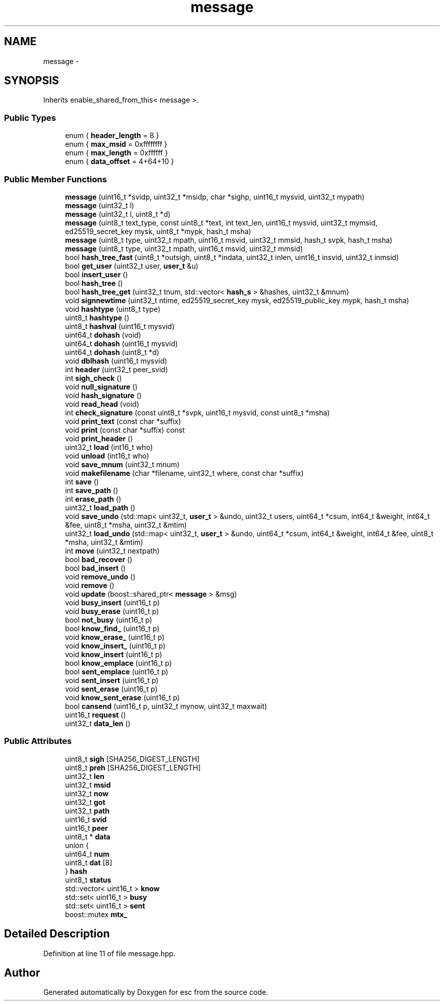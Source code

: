 .TH "message" 3 "Sat Jun 16 2018" "esc" \" -*- nroff -*-
.ad l
.nh
.SH NAME
message \- 
.SH SYNOPSIS
.br
.PP
.PP
Inherits enable_shared_from_this< message >\&.
.SS "Public Types"

.in +1c
.ti -1c
.RI "enum { \fBheader_length\fP = 8 }"
.br
.ti -1c
.RI "enum { \fBmax_msid\fP = 0xffffffff }"
.br
.ti -1c
.RI "enum { \fBmax_length\fP = 0xffffff }"
.br
.ti -1c
.RI "enum { \fBdata_offset\fP = 4+64+10 }"
.br
.in -1c
.SS "Public Member Functions"

.in +1c
.ti -1c
.RI "\fBmessage\fP (uint16_t *svidp, uint32_t *msidp, char *sighp, uint16_t mysvid, uint32_t mypath)"
.br
.ti -1c
.RI "\fBmessage\fP (uint32_t l)"
.br
.ti -1c
.RI "\fBmessage\fP (uint32_t l, uint8_t *d)"
.br
.ti -1c
.RI "\fBmessage\fP (uint8_t text_type, const uint8_t *text, int text_len, uint16_t mysvid, uint32_t mymsid, ed25519_secret_key mysk, uint8_t *mypk, hash_t msha)"
.br
.ti -1c
.RI "\fBmessage\fP (uint8_t type, uint32_t mpath, uint16_t msvid, uint32_t mmsid, hash_t svpk, hash_t msha)"
.br
.ti -1c
.RI "\fBmessage\fP (uint8_t type, uint32_t mpath, uint16_t msvid, uint32_t mmsid)"
.br
.ti -1c
.RI "bool \fBhash_tree_fast\fP (uint8_t *outsigh, uint8_t *indata, uint32_t inlen, uint16_t insvid, uint32_t inmsid)"
.br
.ti -1c
.RI "bool \fBget_user\fP (uint32_t user, \fBuser_t\fP &u)"
.br
.ti -1c
.RI "bool \fBinsert_user\fP ()"
.br
.ti -1c
.RI "bool \fBhash_tree\fP ()"
.br
.ti -1c
.RI "bool \fBhash_tree_get\fP (uint32_t tnum, std::vector< \fBhash_s\fP > &hashes, uint32_t &mnum)"
.br
.ti -1c
.RI "void \fBsignnewtime\fP (uint32_t ntime, ed25519_secret_key mysk, ed25519_public_key mypk, hash_t msha)"
.br
.ti -1c
.RI "void \fBhashtype\fP (uint8_t type)"
.br
.ti -1c
.RI "uint8_t \fBhashtype\fP ()"
.br
.ti -1c
.RI "uint8_t \fBhashval\fP (uint16_t mysvid)"
.br
.ti -1c
.RI "uint64_t \fBdohash\fP (void)"
.br
.ti -1c
.RI "uint64_t \fBdohash\fP (uint16_t mysvid)"
.br
.ti -1c
.RI "uint64_t \fBdohash\fP (uint8_t *d)"
.br
.ti -1c
.RI "void \fBdblhash\fP (uint16_t mysvid)"
.br
.ti -1c
.RI "int \fBheader\fP (uint32_t peer_svid)"
.br
.ti -1c
.RI "int \fBsigh_check\fP ()"
.br
.ti -1c
.RI "void \fBnull_signature\fP ()"
.br
.ti -1c
.RI "void \fBhash_signature\fP ()"
.br
.ti -1c
.RI "void \fBread_head\fP (void)"
.br
.ti -1c
.RI "int \fBcheck_signature\fP (const uint8_t *svpk, uint16_t mysvid, const uint8_t *msha)"
.br
.ti -1c
.RI "void \fBprint_text\fP (const char *suffix)"
.br
.ti -1c
.RI "void \fBprint\fP (const char *suffix) const "
.br
.ti -1c
.RI "void \fBprint_header\fP ()"
.br
.ti -1c
.RI "uint32_t \fBload\fP (int16_t who)"
.br
.ti -1c
.RI "void \fBunload\fP (int16_t who)"
.br
.ti -1c
.RI "void \fBsave_mnum\fP (uint32_t mnum)"
.br
.ti -1c
.RI "void \fBmakefilename\fP (char *filename, uint32_t where, const char *suffix)"
.br
.ti -1c
.RI "int \fBsave\fP ()"
.br
.ti -1c
.RI "int \fBsave_path\fP ()"
.br
.ti -1c
.RI "int \fBerase_path\fP ()"
.br
.ti -1c
.RI "uint32_t \fBload_path\fP ()"
.br
.ti -1c
.RI "void \fBsave_undo\fP (std::map< uint32_t, \fBuser_t\fP > &undo, uint32_t users, uint64_t *csum, int64_t &weight, int64_t &fee, uint8_t *msha, uint32_t &mtim)"
.br
.ti -1c
.RI "uint32_t \fBload_undo\fP (std::map< uint32_t, \fBuser_t\fP > &undo, uint64_t *csum, int64_t &weight, int64_t &fee, uint8_t *msha, uint32_t &mtim)"
.br
.ti -1c
.RI "int \fBmove\fP (uint32_t nextpath)"
.br
.ti -1c
.RI "bool \fBbad_recover\fP ()"
.br
.ti -1c
.RI "bool \fBbad_insert\fP ()"
.br
.ti -1c
.RI "void \fBremove_undo\fP ()"
.br
.ti -1c
.RI "void \fBremove\fP ()"
.br
.ti -1c
.RI "void \fBupdate\fP (boost::shared_ptr< \fBmessage\fP > &msg)"
.br
.ti -1c
.RI "void \fBbusy_insert\fP (uint16_t p)"
.br
.ti -1c
.RI "void \fBbusy_erase\fP (uint16_t p)"
.br
.ti -1c
.RI "bool \fBnot_busy\fP (uint16_t p)"
.br
.ti -1c
.RI "bool \fBknow_find_\fP (uint16_t p)"
.br
.ti -1c
.RI "void \fBknow_erase_\fP (uint16_t p)"
.br
.ti -1c
.RI "void \fBknow_insert_\fP (uint16_t p)"
.br
.ti -1c
.RI "void \fBknow_insert\fP (uint16_t p)"
.br
.ti -1c
.RI "bool \fBknow_emplace\fP (uint16_t p)"
.br
.ti -1c
.RI "bool \fBsent_emplace\fP (uint16_t p)"
.br
.ti -1c
.RI "void \fBsent_insert\fP (uint16_t p)"
.br
.ti -1c
.RI "void \fBsent_erase\fP (uint16_t p)"
.br
.ti -1c
.RI "void \fBknow_sent_erase\fP (uint16_t p)"
.br
.ti -1c
.RI "bool \fBcansend\fP (uint16_t p, uint32_t mynow, uint32_t maxwait)"
.br
.ti -1c
.RI "uint16_t \fBrequest\fP ()"
.br
.ti -1c
.RI "uint32_t \fBdata_len\fP ()"
.br
.in -1c
.SS "Public Attributes"

.in +1c
.ti -1c
.RI "uint8_t \fBsigh\fP [SHA256_DIGEST_LENGTH]"
.br
.ti -1c
.RI "uint8_t \fBpreh\fP [SHA256_DIGEST_LENGTH]"
.br
.ti -1c
.RI "uint32_t \fBlen\fP"
.br
.ti -1c
.RI "uint32_t \fBmsid\fP"
.br
.ti -1c
.RI "uint32_t \fBnow\fP"
.br
.ti -1c
.RI "uint32_t \fBgot\fP"
.br
.ti -1c
.RI "uint32_t \fBpath\fP"
.br
.ti -1c
.RI "uint16_t \fBsvid\fP"
.br
.ti -1c
.RI "uint16_t \fBpeer\fP"
.br
.ti -1c
.RI "uint8_t * \fBdata\fP"
.br
.ti -1c
.RI "union {"
.br
.ti -1c
.RI "   uint64_t \fBnum\fP"
.br
.ti -1c
.RI "   uint8_t \fBdat\fP [8]"
.br
.ti -1c
.RI "} \fBhash\fP"
.br
.ti -1c
.RI "uint8_t \fBstatus\fP"
.br
.ti -1c
.RI "std::vector< uint16_t > \fBknow\fP"
.br
.ti -1c
.RI "std::set< uint16_t > \fBbusy\fP"
.br
.ti -1c
.RI "std::set< uint16_t > \fBsent\fP"
.br
.ti -1c
.RI "boost::mutex \fBmtx_\fP"
.br
.in -1c
.SH "Detailed Description"
.PP 
Definition at line 11 of file message\&.hpp\&.

.SH "Author"
.PP 
Generated automatically by Doxygen for esc from the source code\&.
